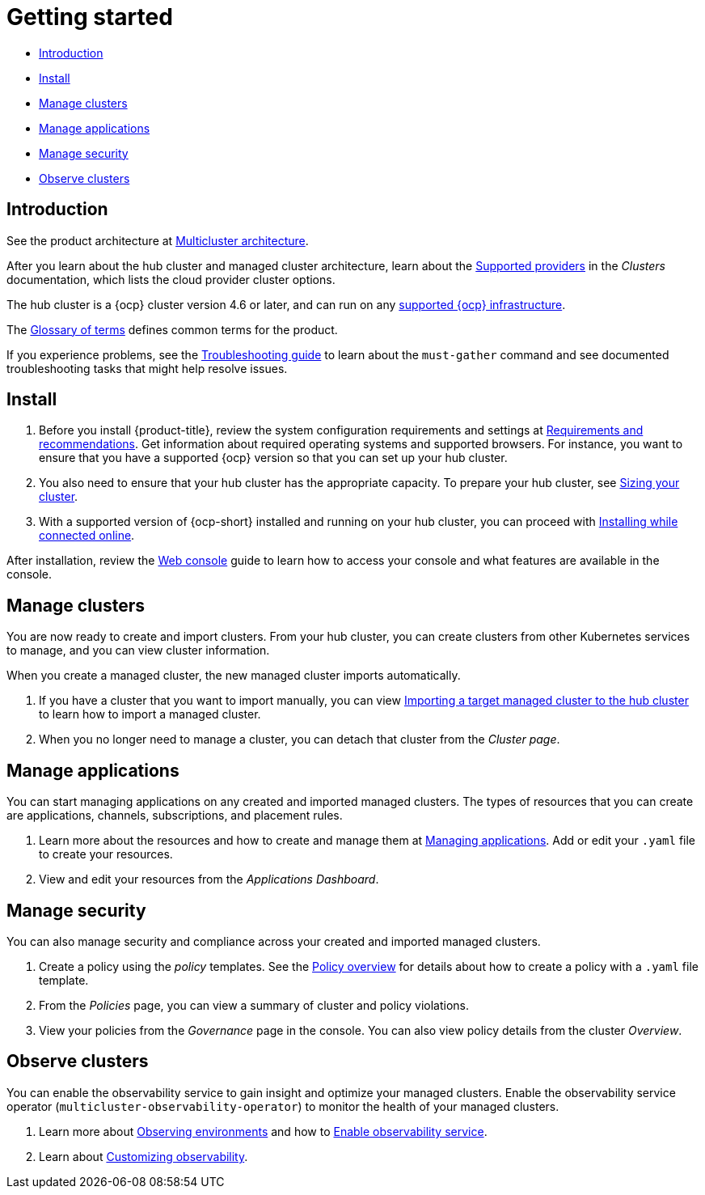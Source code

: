 [#getting-started]
= Getting started

* <<introduction,Introduction>>
* <<install,Install>>
* <<manage-clusters,Manage clusters>>
* <<manage-applications,Manage applications>>
* <<manage-security,Manage security>>
* <<observability-quick, Observe clusters>>

[#introduction]
== Introduction

See the product architecture at xref:../about/architecture.adoc#multicluster-architecture[Multicluster architecture].  

After you learn about the hub cluster and managed cluster architecture, learn about the link:../about/supported_providers.adoc#supported-providers[Supported providers] in the _Clusters_ documentation, which lists the cloud provider cluster options.

The hub cluster is a {ocp} cluster version 4.6 or later, and can run on any https://docs.openshift.com/container-platform/4.10/architecture/architecture-installation.html[supported {ocp} infrastructure].

The xref:../about/glossary_terms.adoc#glossary-of-terms[Glossary of terms] defines common terms for the product.

If you experience problems, see the link:../troubleshooting/troubleshooting_intro.adoc#troubleshooting[Troubleshooting guide] to learn about the `must-gather` command and see documented troubleshooting tasks that might help resolve issues.

[#install]
== Install

. Before you install {product-title}, review the system configuration requirements and settings at link:../install/requirements.adoc#requirements-and-recommendations[Requirements and recommendations].
Get information about required operating systems and supported browsers.
For instance, you want to ensure that you have a supported {ocp} version so that you can set up your hub cluster.
. You also need to ensure that your hub cluster has the appropriate capacity. To prepare your hub cluster, see link:../install/cluster_size.adoc#sizing-your-cluster[Sizing your cluster].
. With a supported version of {ocp-short} installed and running on your hub cluster, you can proceed with link:../install/install_connected.adoc#installing-while-connected-online[Installing while connected online].

After installation, review the link:../console/console_intro.adoc#web-console[Web console] guide to learn how to access your console and what features are available in the console.

[#manage-clusters]
== Manage clusters

You are now ready to create and import clusters. From your hub cluster, you can create clusters from other Kubernetes services to manage, and you can view cluster information.

When you create a managed cluster, the new managed cluster imports automatically.

. If you have a cluster that you want to import manually, you can view link:../clusters/import.adoc#importing-a-target-managed-cluster-to-the-hub-cluster[Importing a target managed cluster to the hub cluster] to learn how to import a managed cluster.
. When you no longer need to manage a cluster, you can detach that cluster from the _Cluster page_.

[#manage-applications]
== Manage applications

You can start managing applications on any created and imported managed clusters.
The types of resources that you can create are applications, channels, subscriptions, and placement rules.

. Learn more about the resources and how to create and manage them at link:../applications/app_management_overview.adoc#managing-applications[Managing applications].
Add or edit your `.yaml` file to create your resources.
. View and edit your resources from the _Applications Dashboard_.

[#manage-security]
== Manage security

You can also manage security and compliance across your created and imported managed clusters.

. Create a policy using the _policy_ templates.
See the link:../governance/policy_example.adoc#policy-overview[Policy overview] for details about how to create a policy with a `.yaml` file template.
. From the _Policies_ page, you can view a summary of cluster and policy violations.
. View your policies from the _Governance_ page in the console.
You can also view policy details from the cluster _Overview_.

[#observability-quick]
== Observe clusters

You can enable the observability service to gain insight and optimize your managed clusters. Enable the observability service operator (`multicluster-observability-operator`) to monitor the health of your managed clusters.

. Learn more about link:../observability/observe_environments.adoc#observing-environments[Observing environments] and how to link:../observability/observability_enable.adoc#enable-observability[Enable observability service].
. Learn about link:../observability/customize_observability.adoc#customizing-observability[Customizing observability].
